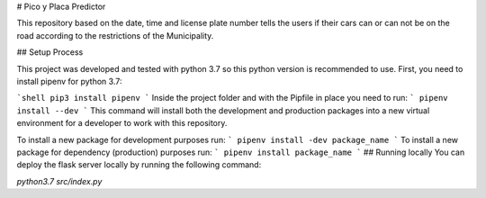 # Pico y Placa Predictor

This repository based on the date, time and license plate number tells the users if their cars can or can not be on the road according to the restrictions of the Municipality.

## Setup Process

This project was developed and tested with python 3.7 so this python version is recommended to use.
First, you need to install pipenv for python 3.7:


```shell
pip3 install pipenv
```
Inside the project folder and with the Pipfile in place you need to run:
```
pipenv install --dev
```
This command will install both the development and production packages into a new virtual environment for a developer to work with this repository.

To install a new package for development purposes run:
```
pipenv install -dev package_name
```
To install a new package for dependency (production) purposes run:
```
pipenv install package_name
```
## Running locally
You can deploy the flask server locally by running the following command:

`python3.7 src/index.py`
